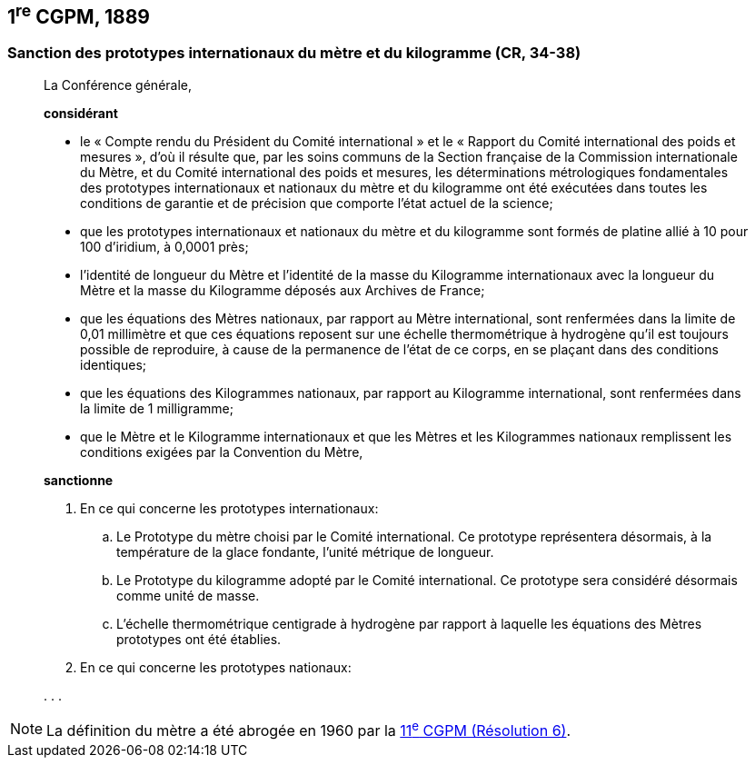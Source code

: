 == 1^re^ CGPM, 1889

=== Sanction des prototypes internationaux du mètre et du kilogramme (CR, 34-38)

____
La Conférence générale,

*considérant*

* le « Compte rendu du Président du Comité international » et le « Rapport du Comité
international des poids et mesures », d’où il résulte que, par les soins communs de la Section
française de la Commission internationale du Mètre, et du Comité international des poids et
mesures, les déterminations métrologiques fondamentales des prototypes internationaux et
nationaux du mètre et du kilogramme ont été exécutées dans toutes les conditions de garantie
et de précision que comporte l’état actuel de la science;
* que les prototypes internationaux et nationaux du mètre et du kilogramme sont formés de
platine allié à 10 pour 100 d’iridium, à 0,0001 près;
* l’identité de longueur du Mètre et l’identité de la masse du Kilogramme internationaux avec la
longueur du Mètre et la masse du Kilogramme déposés aux Archives de France;
* que les équations des Mètres nationaux, par rapport au Mètre international, sont renfermées
dans la limite de 0,01 millimètre et que ces équations reposent sur une échelle thermométrique
à hydrogène qu’il est toujours possible de reproduire, à cause de la permanence de l’état de ce
corps, en se plaçant dans des conditions identiques;
* que les équations des Kilogrammes nationaux, par rapport au Kilogramme international, sont
renfermées dans la limite de 1 milligramme;
* que le Mètre et le Kilogramme internationaux et que les Mètres et les Kilogrammes nationaux
remplissent les conditions exigées par la Convention du Mètre,


*sanctionne*

. En ce qui concerne les prototypes internationaux:
.. Le Prototype du mètre choisi par le Comité international. Ce prototype représentera
désormais, à la température de la glace fondante, l’unité métrique de longueur.
.. Le Prototype du kilogramme adopté par le Comité international. Ce prototype sera considéré
désormais comme unité de masse.
.. L’échelle thermométrique centigrade à hydrogène par rapport à laquelle les équations des
Mètres prototypes ont été établies.

. En ce qui concerne les prototypes nationaux:

&#x200c;. . .
____

NOTE: La définition du mètre a
été abrogée en 1960 par la <<cgpm11e1960r6,11^e^ CGPM (Résolution 6)>>.